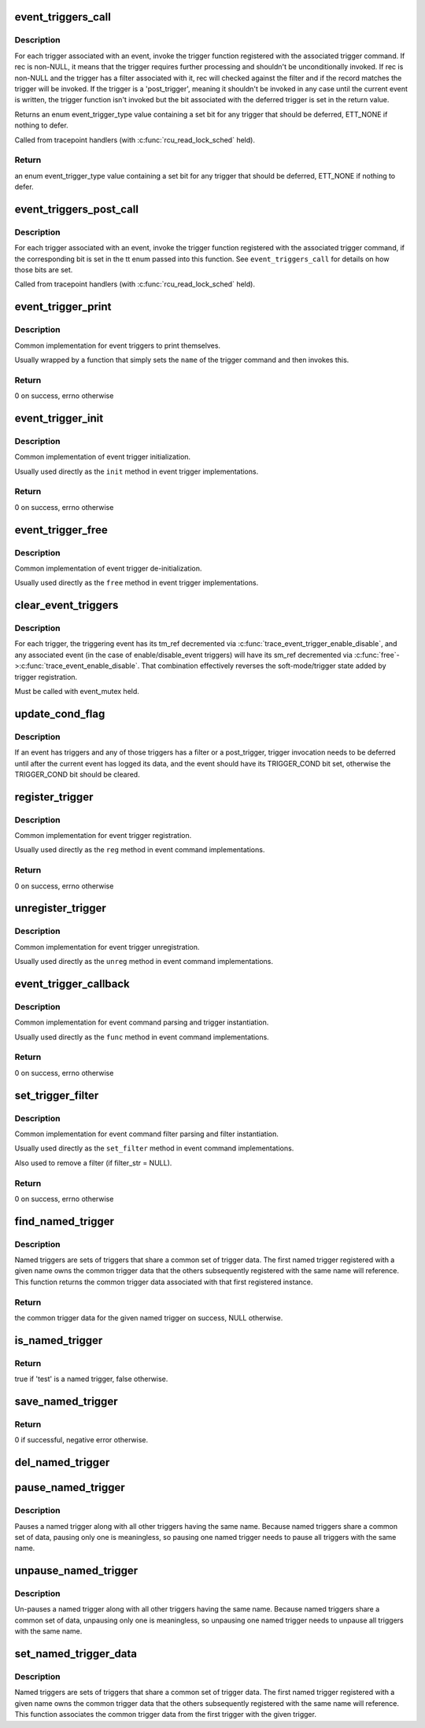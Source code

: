 .. -*- coding: utf-8; mode: rst -*-
.. src-file: kernel/trace/trace_events_trigger.c

.. _`event_triggers_call`:

event_triggers_call
===================

.. c:function:: enum event_trigger_type event_triggers_call(struct trace_event_file *file, void *rec)

    Call triggers associated with a trace event

    :param struct trace_event_file \*file:
        The trace_event_file associated with the event

    :param void \*rec:
        The trace entry for the event, NULL for unconditional invocation

.. _`event_triggers_call.description`:

Description
-----------

For each trigger associated with an event, invoke the trigger
function registered with the associated trigger command.  If rec is
non-NULL, it means that the trigger requires further processing and
shouldn't be unconditionally invoked.  If rec is non-NULL and the
trigger has a filter associated with it, rec will checked against
the filter and if the record matches the trigger will be invoked.
If the trigger is a 'post_trigger', meaning it shouldn't be invoked
in any case until the current event is written, the trigger
function isn't invoked but the bit associated with the deferred
trigger is set in the return value.

Returns an enum event_trigger_type value containing a set bit for
any trigger that should be deferred, ETT_NONE if nothing to defer.

Called from tracepoint handlers (with \ :c:func:`rcu_read_lock_sched`\  held).

.. _`event_triggers_call.return`:

Return
------

an enum event_trigger_type value containing a set bit for
any trigger that should be deferred, ETT_NONE if nothing to defer.

.. _`event_triggers_post_call`:

event_triggers_post_call
========================

.. c:function:: void event_triggers_post_call(struct trace_event_file *file, enum event_trigger_type tt, void *rec)

    Call 'post_triggers' for a trace event

    :param struct trace_event_file \*file:
        The trace_event_file associated with the event

    :param enum event_trigger_type tt:
        enum event_trigger_type containing a set bit for each trigger to invoke

    :param void \*rec:
        The trace entry for the event

.. _`event_triggers_post_call.description`:

Description
-----------

For each trigger associated with an event, invoke the trigger
function registered with the associated trigger command, if the
corresponding bit is set in the tt enum passed into this function.
See \ ``event_triggers_call``\  for details on how those bits are set.

Called from tracepoint handlers (with \ :c:func:`rcu_read_lock_sched`\  held).

.. _`event_trigger_print`:

event_trigger_print
===================

.. c:function:: int event_trigger_print(const char *name, struct seq_file *m, void *data, char *filter_str)

    Generic event_trigger_ops \ ``print``\  implementation

    :param const char \*name:
        The name of the event trigger

    :param struct seq_file \*m:
        The seq_file being printed to

    :param void \*data:
        Trigger-specific data

    :param char \*filter_str:
        filter_str to print, if present

.. _`event_trigger_print.description`:

Description
-----------

Common implementation for event triggers to print themselves.

Usually wrapped by a function that simply sets the \ ``name``\  of the
trigger command and then invokes this.

.. _`event_trigger_print.return`:

Return
------

0 on success, errno otherwise

.. _`event_trigger_init`:

event_trigger_init
==================

.. c:function:: int event_trigger_init(struct event_trigger_ops *ops, struct event_trigger_data *data)

    Generic event_trigger_ops \ ``init``\  implementation

    :param struct event_trigger_ops \*ops:
        The trigger ops associated with the trigger

    :param struct event_trigger_data \*data:
        Trigger-specific data

.. _`event_trigger_init.description`:

Description
-----------

Common implementation of event trigger initialization.

Usually used directly as the \ ``init``\  method in event trigger
implementations.

.. _`event_trigger_init.return`:

Return
------

0 on success, errno otherwise

.. _`event_trigger_free`:

event_trigger_free
==================

.. c:function:: void event_trigger_free(struct event_trigger_ops *ops, struct event_trigger_data *data)

    Generic event_trigger_ops \ ``free``\  implementation

    :param struct event_trigger_ops \*ops:
        The trigger ops associated with the trigger

    :param struct event_trigger_data \*data:
        Trigger-specific data

.. _`event_trigger_free.description`:

Description
-----------

Common implementation of event trigger de-initialization.

Usually used directly as the \ ``free``\  method in event trigger
implementations.

.. _`clear_event_triggers`:

clear_event_triggers
====================

.. c:function:: void clear_event_triggers(struct trace_array *tr)

    Clear all triggers associated with a trace array

    :param struct trace_array \*tr:
        The trace array to clear

.. _`clear_event_triggers.description`:

Description
-----------

For each trigger, the triggering event has its tm_ref decremented
via \ :c:func:`trace_event_trigger_enable_disable`\ , and any associated event
(in the case of enable/disable_event triggers) will have its sm_ref
decremented via \ :c:func:`free`\ ->\ :c:func:`trace_event_enable_disable`\ .  That
combination effectively reverses the soft-mode/trigger state added
by trigger registration.

Must be called with event_mutex held.

.. _`update_cond_flag`:

update_cond_flag
================

.. c:function:: void update_cond_flag(struct trace_event_file *file)

    Set or reset the TRIGGER_COND bit

    :param struct trace_event_file \*file:
        The trace_event_file associated with the event

.. _`update_cond_flag.description`:

Description
-----------

If an event has triggers and any of those triggers has a filter or
a post_trigger, trigger invocation needs to be deferred until after
the current event has logged its data, and the event should have
its TRIGGER_COND bit set, otherwise the TRIGGER_COND bit should be
cleared.

.. _`register_trigger`:

register_trigger
================

.. c:function:: int register_trigger(char *glob, struct event_trigger_ops *ops, struct event_trigger_data *data, struct trace_event_file *file)

    Generic event_command \ ``reg``\  implementation

    :param char \*glob:
        The raw string used to register the trigger

    :param struct event_trigger_ops \*ops:
        The trigger ops associated with the trigger

    :param struct event_trigger_data \*data:
        Trigger-specific data to associate with the trigger

    :param struct trace_event_file \*file:
        The trace_event_file associated with the event

.. _`register_trigger.description`:

Description
-----------

Common implementation for event trigger registration.

Usually used directly as the \ ``reg``\  method in event command
implementations.

.. _`register_trigger.return`:

Return
------

0 on success, errno otherwise

.. _`unregister_trigger`:

unregister_trigger
==================

.. c:function:: void unregister_trigger(char *glob, struct event_trigger_ops *ops, struct event_trigger_data *test, struct trace_event_file *file)

    Generic event_command \ ``unreg``\  implementation

    :param char \*glob:
        The raw string used to register the trigger

    :param struct event_trigger_ops \*ops:
        The trigger ops associated with the trigger

    :param struct event_trigger_data \*test:
        Trigger-specific data used to find the trigger to remove

    :param struct trace_event_file \*file:
        The trace_event_file associated with the event

.. _`unregister_trigger.description`:

Description
-----------

Common implementation for event trigger unregistration.

Usually used directly as the \ ``unreg``\  method in event command
implementations.

.. _`event_trigger_callback`:

event_trigger_callback
======================

.. c:function:: int event_trigger_callback(struct event_command *cmd_ops, struct trace_event_file *file, char *glob, char *cmd, char *param)

    Generic event_command \ ``func``\  implementation

    :param struct event_command \*cmd_ops:
        The command ops, used for trigger registration

    :param struct trace_event_file \*file:
        The trace_event_file associated with the event

    :param char \*glob:
        The raw string used to register the trigger

    :param char \*cmd:
        The cmd portion of the string used to register the trigger

    :param char \*param:
        The params portion of the string used to register the trigger

.. _`event_trigger_callback.description`:

Description
-----------

Common implementation for event command parsing and trigger
instantiation.

Usually used directly as the \ ``func``\  method in event command
implementations.

.. _`event_trigger_callback.return`:

Return
------

0 on success, errno otherwise

.. _`set_trigger_filter`:

set_trigger_filter
==================

.. c:function:: int set_trigger_filter(char *filter_str, struct event_trigger_data *trigger_data, struct trace_event_file *file)

    Generic event_command \ ``set_filter``\  implementation

    :param char \*filter_str:
        The filter string for the trigger, NULL to remove filter

    :param struct event_trigger_data \*trigger_data:
        Trigger-specific data

    :param struct trace_event_file \*file:
        The trace_event_file associated with the event

.. _`set_trigger_filter.description`:

Description
-----------

Common implementation for event command filter parsing and filter
instantiation.

Usually used directly as the \ ``set_filter``\  method in event command
implementations.

Also used to remove a filter (if filter_str = NULL).

.. _`set_trigger_filter.return`:

Return
------

0 on success, errno otherwise

.. _`find_named_trigger`:

find_named_trigger
==================

.. c:function:: struct event_trigger_data *find_named_trigger(const char *name)

    Find the common named trigger associated with \ ``name``\ 

    :param const char \*name:
        The name of the set of named triggers to find the common data for

.. _`find_named_trigger.description`:

Description
-----------

Named triggers are sets of triggers that share a common set of
trigger data.  The first named trigger registered with a given name
owns the common trigger data that the others subsequently
registered with the same name will reference.  This function
returns the common trigger data associated with that first
registered instance.

.. _`find_named_trigger.return`:

Return
------

the common trigger data for the given named trigger on
success, NULL otherwise.

.. _`is_named_trigger`:

is_named_trigger
================

.. c:function:: bool is_named_trigger(struct event_trigger_data *test)

    determine if a given trigger is a named trigger

    :param struct event_trigger_data \*test:
        The trigger data to test

.. _`is_named_trigger.return`:

Return
------

true if 'test' is a named trigger, false otherwise.

.. _`save_named_trigger`:

save_named_trigger
==================

.. c:function:: int save_named_trigger(const char *name, struct event_trigger_data *data)

    save the trigger in the named trigger list

    :param const char \*name:
        The name of the named trigger set

    :param struct event_trigger_data \*data:
        The trigger data to save

.. _`save_named_trigger.return`:

Return
------

0 if successful, negative error otherwise.

.. _`del_named_trigger`:

del_named_trigger
=================

.. c:function:: void del_named_trigger(struct event_trigger_data *data)

    delete a trigger from the named trigger list

    :param struct event_trigger_data \*data:
        The trigger data to delete

.. _`pause_named_trigger`:

pause_named_trigger
===================

.. c:function:: void pause_named_trigger(struct event_trigger_data *data)

    Pause all named triggers with the same name

    :param struct event_trigger_data \*data:
        The trigger data of a named trigger to pause

.. _`pause_named_trigger.description`:

Description
-----------

Pauses a named trigger along with all other triggers having the
same name.  Because named triggers share a common set of data,
pausing only one is meaningless, so pausing one named trigger needs
to pause all triggers with the same name.

.. _`unpause_named_trigger`:

unpause_named_trigger
=====================

.. c:function:: void unpause_named_trigger(struct event_trigger_data *data)

    Un-pause all named triggers with the same name

    :param struct event_trigger_data \*data:
        The trigger data of a named trigger to unpause

.. _`unpause_named_trigger.description`:

Description
-----------

Un-pauses a named trigger along with all other triggers having the
same name.  Because named triggers share a common set of data,
unpausing only one is meaningless, so unpausing one named trigger
needs to unpause all triggers with the same name.

.. _`set_named_trigger_data`:

set_named_trigger_data
======================

.. c:function:: void set_named_trigger_data(struct event_trigger_data *data, struct event_trigger_data *named_data)

    Associate common named trigger data

    :param struct event_trigger_data \*data:
        The trigger data of a named trigger to unpause

    :param struct event_trigger_data \*named_data:
        *undescribed*

.. _`set_named_trigger_data.description`:

Description
-----------

Named triggers are sets of triggers that share a common set of
trigger data.  The first named trigger registered with a given name
owns the common trigger data that the others subsequently
registered with the same name will reference.  This function
associates the common trigger data from the first trigger with the
given trigger.

.. This file was automatic generated / don't edit.

